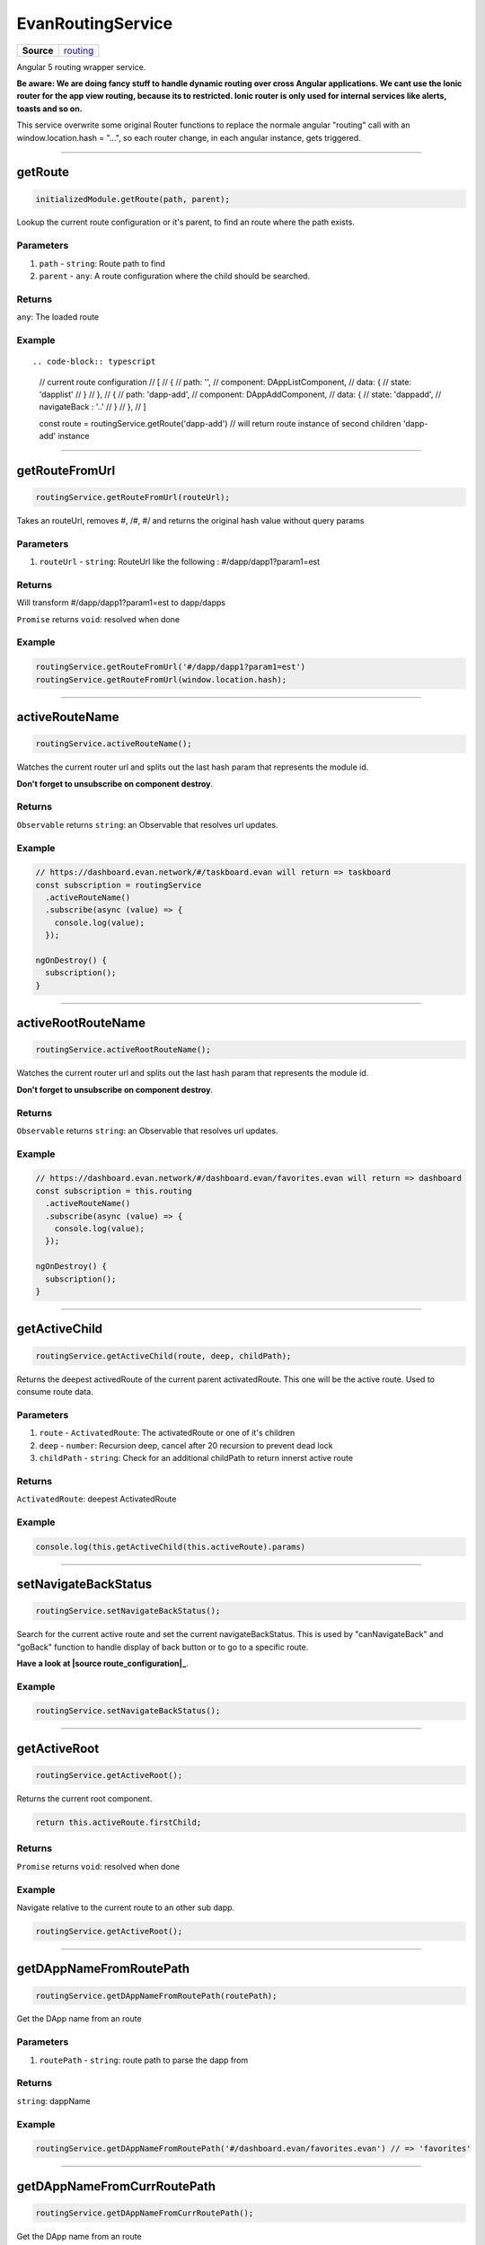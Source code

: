 ==================
EvanRoutingService
==================

.. list-table:: 
   :widths: auto
   :stub-columns: 1

   * - Source
     - `routing <https://github.com/evannetwork/ui-angular-core/blob/develop/src/services/ui/routing.ts>`__

Angular 5 routing wrapper service.

**Be aware: We are doing fancy stuff to handle dynamic routing over cross Angular applications. We cant use the Ionic router for the app view routing, because its to restricted. Ionic router is only used for internal services like alerts, toasts and so on.**

This service overwrite some original Router functions to replace the normale angular "routing" call with an window.location.hash = "...", so each router change, in each angular instance, gets triggered.


--------------------------------------------------------------------------------

.. _document_getRoute:

getRoute
================================================================================

.. code-block:: typescript

  initializedModule.getRoute(path, parent);

Lookup the current route configuration or it's parent, to find an route where the path exists.

----------
Parameters
----------

#. ``path`` - ``string``: Route path to find
#. ``parent`` - ``any``: A route configuration where the child should be searched.

-------
Returns
-------

``any``: The loaded route

-------
Example
-------

::

.. code-block:: typescript

  // current route configuration
  // [
  //   {
  //     path: '',
  //     component: DAppListComponent,
  //     data: {
  //       state: 'dapplist'
  //     }
  //   },
  //   {
  //     path: 'dapp-add',
  //     component: DAppAddComponent,
  //     data: {
  //       state: 'dappadd',
  //       navigateBack : '..'
  //     }
  //   },
  // ]

  const route = routingService.getRoute('dapp-add')
  // will return route instance of second children 'dapp-add' instance




--------------------------------------------------------------------------------

.. _document_getRouteFromUrl:

getRouteFromUrl
================================================================================

.. code-block:: typescript

  routingService.getRouteFromUrl(routeUrl);

Takes an routeUrl, removes #, /#, #/ and returns the original hash value without query params

----------
Parameters
----------

#. ``routeUrl`` - ``string``: RouteUrl like the following : #/dapp/dapp1?param1=est

-------
Returns
-------
Will transform #/dapp/dapp1?param1=est to dapp/dapps

``Promise`` returns ``void``: resolved when done

-------
Example
-------

.. code-block:: typescript

  routingService.getRouteFromUrl('#/dapp/dapp1?param1=est')
  routingService.getRouteFromUrl(window.location.hash);




--------------------------------------------------------------------------------

.. _document_activeRouteName:

activeRouteName
================================================================================

.. code-block:: typescript

  routingService.activeRouteName();

Watches the current router url and splits out the last hash param that represents the module id.

**Don't forget to unsubscribe on component destroy**.

-------
Returns
-------

``Observable`` returns ``string``: an Observable that resolves url updates.

-------
Example
-------

.. code-block:: typescript

  // https://dashboard.evan.network/#/taskboard.evan will return => taskboard
  const subscription = routingService
    .activeRouteName()
    .subscribe(async (value) => {
      console.log(value);
    });

  ngOnDestroy() {
    subscription();
  }




--------------------------------------------------------------------------------

.. _document_activeRootRouteName:

activeRootRouteName
================================================================================

.. code-block:: typescript

  routingService.activeRootRouteName();

Watches the current router url and splits out the last hash param that represents the module id.

**Don't forget to unsubscribe on component destroy**.

-------
Returns
-------

``Observable`` returns ``string``: an Observable that resolves url updates.

-------
Example
-------

.. code-block:: typescript

  // https://dashboard.evan.network/#/dashboard.evan/favorites.evan will return => dashboard
  const subscription = this.routing
    .activeRouteName()
    .subscribe(async (value) => {
      console.log(value);
    });

  ngOnDestroy() {
    subscription();
  }




--------------------------------------------------------------------------------

.. _document_getActiveChild:

getActiveChild
================================================================================

.. code-block:: typescript

  routingService.getActiveChild(route, deep, childPath);

Returns the deepest activedRoute of the current parent activatedRoute. This one will be the active route. Used to consume route data.

----------
Parameters
----------

#. ``route`` - ``ActivatedRoute``: The activatedRoute or one of it's children
#. ``deep`` - ``number``: Recursion deep, cancel after 20 recursion to prevent dead lock
#. ``childPath`` - ``string``: Check for an additional childPath to return innerst active route

-------
Returns
-------

``ActivatedRoute``: deepest ActivatedRoute

-------
Example
-------

.. code-block:: typescript

  console.log(this.getActiveChild(this.activeRoute).params)




--------------------------------------------------------------------------------

.. _document_setNavigateBackStatus:

setNavigateBackStatus
================================================================================

.. code-block:: typescript

  routingService.setNavigateBackStatus();

Search for the current active route and set the current navigateBackStatus. This is used by "canNavigateBack" and "goBack" function to handle display of back button or to go to a specific route.

**Have a look at |source route_configuration|_**.

-------
Example
-------

.. code-block:: typescript

  routingService.setNavigateBackStatus();




--------------------------------------------------------------------------------

getActiveRoot
================================================================================

.. code-block:: typescript

  routingService.getActiveRoot();

Returns the current root component.

.. code-block:: typescript

  return this.activeRoute.firstChild;

-------
Returns
-------

``Promise`` returns ``void``: resolved when done

-------
Example
-------
Navigate relative to the current route to an other sub dapp.

.. code-block:: typescript

  routingService.getActiveRoot();






--------------------------------------------------------------------------------

.. _document_getDAppNameFromRoutePath:

getDAppNameFromRoutePath
================================================================================

.. code-block:: typescript

  routingService.getDAppNameFromRoutePath(routePath);

Get the DApp name from an route

----------
Parameters
----------

#. ``routePath`` - ``string``: route path to parse the dapp from

-------
Returns
-------

``string``: dappName

-------
Example
-------

.. code-block:: typescript

  routingService.getDAppNameFromRoutePath('#/dashboard.evan/favorites.evan') // => 'favorites'




--------------------------------------------------------------------------------

.. _document_getDAppNameFromCurrRoutePath:

getDAppNameFromCurrRoutePath
================================================================================

.. code-block:: typescript

  routingService.getDAppNameFromCurrRoutePath();

Get the DApp name from an route

-------
Returns
-------

``string``: dapp name from current route

-------
Example
-------

.. code-block:: typescript

  // current url: '#/dashboard.evan/favorites.evan'

  routingService.getDAppNameFromCurrRoutePath() // => 'favorites'




--------------------------------------------------------------------------------

.. _document_canNavigateBack:

canNavigateBack
================================================================================

.. code-block:: typescript

  routingService.canNavigateBack();

Returns an Oberservable that updates triggers when a route was changed and returns if a back navigation should be available.

**Don't forget to unsubscribe on component destroy**.
**Have a look at |source route_configuration|_**.

-------
Returns
-------

``Observable`` returns ``boolean``: True if able to navigate back, False otherwise.

-------
Example
-------

.. code-block:: typescript

  // https://dashboard.evan.network/#/dashboard.evan/favorites.evan will return => dashboard
  const subscription = routingService
    .canNavigateBack()
    .subscribe(async (value) => {
      console.log(value);
    });

  ngOnDestroy() {
    subscription();
  }




--------------------------------------------------------------------------------

.. _document_goBack:

goBack
================================================================================

.. code-block:: typescript

  initializedModule.goBack(arguments);

Goes back. If this.navigateBackStatus contains an route string, navigate to this route else trigger location.back().

**Have a look at |source route_configuration|_**.

-------
Example
-------

.. code-block:: typescript

  routingService.goBack();




--------------------------------------------------------------------------------

goToProfile
================================================================================

.. code-block:: typescript

  routingService.goToProfile();

Navigates to the dappprofile relative to the active dashboard.

  => e.g. https://dashboard.evan.network/#/dashboard.evan/profile.evan

-------
Example
-------

.. code-block:: typescript

  routingService.goToProfile();

--------------------------------------------------------------------------------

goToQueue
================================================================================

.. code-block:: typescript

  routingService.goToQueue();

Navigates to the dapp queue relative to the active dashboard

  => e.g. https://dashboard.evan.network/#/dashboard.evan/queue.evan

-------
Example
-------

.. code-block:: typescript

  routingService.goToQueue();


--------------------------------------------------------------------------------

goToMails
================================================================================

.. code-block:: typescript

  routingService.goToMails();

Navigates to the dapp mailbox relative to the active dashboard

  => e.g. https://dashboard.evan.network/#/dashboard.evan/mailbox.evan

-------
Example
-------

.. code-block:: typescript

  routingService.goToMails();


--------------------------------------------------------------------------------

goToLogging
================================================================================

.. code-block:: typescript

  routingService.goToLogging();

Navigates to the dapp logging relative to the active dashboard.

  => e.g. https://dashboard.evan.network/#/dashboard.evan/logging.evan

-------
Example
-------

.. code-block:: typescript

  routingService.goToLogging();


--------------------------------------------------------------------------------

goToDashboard
================================================================================

.. code-block:: typescript

  routingService.goToDashboard();

Navigates to the dapp dashboard relative to the active dashboard

  => e.g. https://dashboard.evan.network/#/dashboard.evan

-------
Example
-------

.. code-block:: typescript

  routingService.goToDashboard();




--------------------------------------------------------------------------------

.. _document_navigate:

navigate
================================================================================

.. code-block:: typescript

  initializedModule.navigate(arguments);

Use special "this.router.navigate" properties

----------
Parameters
----------

#. ``route`` - ``string``: route name to navigate to
#. ``relativeToRoot`` - ``boolean``: navigate relative to current parent route or use only the route string
#. ``queryParams`` - ``any`` (optional): query params that should be applied to the navigated routes(?param1=...&param2=...)

-------
Example
-------

.. code-block:: typescript

  this.routing.navigate(`./${ dapp.ensAddress }`, true);




--------------------------------------------------------------------------------

.. _document_openENS:

openENS
================================================================================

.. code-block:: typescript

  routingService.openENS(ensAddress, relativeTo, queryParams);

Open an ENS path

----------
Parameters
----------

#. ``ensAddress`` - ``string``: ENS Address to open
#. ``relativeTo`` - ``string``: get the route with the specific name and use the ensAddress relative to the specified route
#. ``queryParams`` - ``any``: query params that should be applied to the navigated routes(?param1=...&param2=...)

-------
Example
-------

.. code-block:: typescript

  let queryParams = this.getOnboardingQueryParams();

  this.routingService.openENS(
    this.definitions.getEvanENSAddress('onboarding'),
    '',
    queryParams
  );




--------------------------------------------------------------------------------

.. _document_getDataParam:

getDataParam
================================================================================

.. code-block:: typescript

  routingService.getDataParam(param);

Get a parameter value from the current active route.

----------
Parameters
----------

#. ``param`` - ``string``: Parameter to get from the current route state.

-------
Returns
-------

``any``: data parameter value

-------
Example
-------

.. code-block:: typescript

  // current route configuration
  // [
  //   {
  //     path: '',
  //     component: DAppListComponent,
  //     data: {
  //       state: 'dapplist'
  //     }
  //   }
  // ]

  routingService.getDataParam('state') // => dapplist




--------------------------------------------------------------------------------

.. _document_getHashParam:

getHashParam
================================================================================

.. code-block:: typescript

  getHashParam.getHashParam(param);

Returns an parameter from the current route or it's children

----------
Parameters
----------

#. ``param`` - ``any``: param key

-------
Returns
-------

``any``: hash parameter value

-------
Example
-------

.. code-block:: typescript

  // {
  //   path: ':address',
  //   component: TaskDetailComponent,
  //   data: {
  //     state: 'task-detail',
  //     navigateBack : true,
  //     reload: [ 'contracts' ]
  //   },
  // }

  // on url "https://dashboard.evan.network/#/taskboard.evan/0x280a9e533b6EF9e6B96aa35DEBA35A1A012B1e1c"

  routingService.getHashParam('address') // => '0x280a9e533b6EF9e6B96aa35DEBA35A1A012B1e1c'




--------------------------------------------------------------------------------

.. _document_getQueryparams:

getQueryparams
================================================================================

.. code-block:: typescript

  routingService.getQueryparams();

Return all query params as object.

-------
Returns
-------

``any``: deep copy of the current query params

-------
Example
-------

.. code-block:: typescript

  // on url https://dashboard.evan.network/#/dashboard.evan?param1=qwe&param2=asd

  routingService.getQueryParams() // => { param1: 'qwe', param2: 'asd' }




--------------------------------------------------------------------------------

.. _document_getRouteConfigParam:

getRouteConfigParam
================================================================================

.. code-block:: typescript

  routingSErvice.getRouteConfigParam(param);

Get a data parameter value from the current active route. (similar to getDataParam, but only for getActiveRoot())

----------
Parameters
----------

#. ``string`` - ``param``: Parameter to get from the current route state.

-------
Returns
-------

``any``: The root route configuration parameter.

-------
Example
-------

Have a look at `getDataParam <../services/ui/routing.html#getdataparam>`_.




--------------------------------------------------------------------------------

.. _document_reloadCurrentContent:

reloadCurrentContent
================================================================================

.. code-block:: typescript

  routingService.reloadCurrentContent();

Triggers an loading of the current split pane content. (navigates to `evan-reload route <../additional/routes-builder.html>`_)

-------
Example
-------

.. code-block:: typescript

  routingService.reloadCurrentContent();




--------------------------------------------------------------------------------

.. _document_windowLocationReload:

windowLocationReload
================================================================================

.. code-block:: typescript

  routingService.windowLocationReload();

window.location.reload(); wrapper

-------
Example
-------

.. code-block:: typescript

  routingService.windowLocationReload();




--------------------------------------------------------------------------------

.. _document_subscribeRouteChange:

subscribeRouteChange
================================================================================

.. code-block:: typescript

  routingService.subscribeRouteChange(callback);

Register for an route change event.

**Don't forget to unsubscribe on component destroy**.

----------
Parameters
----------

#. ``callback`` - ``Function``: Function to call if an route change ends

-------
Returns
-------

``Function``: function to unsubscribe

-------
Example
-------

.. code-block:: typescript

  const subscription = routingService.subscribeRouteChange(() => console.log('navigated!'))

  ngOnDestroy() {
    subscription();
  }




--------------------------------------------------------------------------------

.. _document_onceNavigated:

onceNavigated
================================================================================

.. code-block:: typescript

  routingService.onceNavigated(arguments);

Watching one time for a route change.

-------
Returns
-------

``Observable`` returns ``void``: called on after the first route change

-------
Example
-------

.. code-block:: typescript

  routingService
    .onceNavigated()
    subscribe(() => console.log('navigated'));




--------------------------------------------------------------------------------

.. _document_getActiveRootEns:

getActiveRootEns
================================================================================

.. code-block:: typescript

  routingService.getActiveRootEns();

Return the current active route ENS (if no one is opened, it returns `routing.defaultDAppENS <../../../dapp-browser/routing.html#getdefaultdappns>`_)

-------
Returns
-------
https://.../dashboard.evan/dapp1.evan/dapp2.evan => dashboard.evan

``string``: The active root ens.

-------
Example
-------

.. code-block:: typescript

  routing.getActiveRootEns();




--------------------------------------------------------------------------------

.. _document_getContractAddress:

getContractAddress
================================================================================

.. code-block:: typescript

  .getContractAddress(arguments);

return this.getHashParam('address') or Split the current url hash and return the latest path.


-------
Returns
-------

``string``: The stand alone contract identifier.

-------
Example
-------

.. code-block:: typescript

  // https://dashboard.evan.network/#/taskboard.evan/0x280a9e533b6EF9e6B96aa35DEBA35A1A012B1e1c
  // https://dashboard.evan.network/#/taskboard.evan/0x280a9e533b6EF9e6B96aa35DEBA35A1A012B1e1c/edit-contract
  getContractAddress() // will return 0x280a9e533b6EF9e6B96aa35DEBA35A1A012B1e1c, even when the ":address" parameter within the path is not defined


--------------------------------------------------------------------------------

.. _document_forceUrlNavigation:

forceUrlNavigation
================================================================================

.. code-block:: typescript

  routingService.forceUrlNavigation(hash);

Uses an hash value and replaces the current hash with the new one. But it will use href = to force
parent dapp router handling, if we only set the hash, the navigation will stuck within the current
child DApp.

e.g. dashboard/favorites goes back to dashboard with empty history stack but nothing will happen
because the favorites capured the navigation event and stops bubbling

----------
Parameters
----------

#. ``hash`` - ``string``: new window.location.hash value


-------
Example
-------

.. code-block:: typescript

  this.forceUrlNavigation('dashboard.evan');


.. |source route_configuration| replace:: ``RouteConfiguration``
.. _source route_configuration: /angular-core/additionals/routes-builder.html


